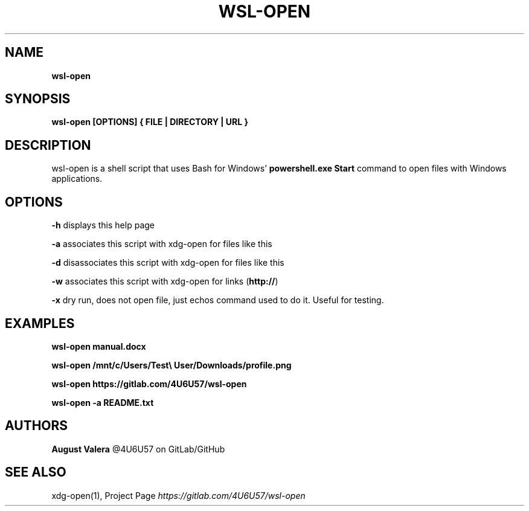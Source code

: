 .TH "WSL\-OPEN" "1" "September 2019" "wsl-open 1.3.0" "wsl-open manual"
.SH "NAME"
\fBwsl-open\fR
.SH SYNOPSIS
.P
\fBwsl\-open [OPTIONS] { FILE | DIRECTORY | URL }\fP
.SH DESCRIPTION
.P
wsl\-open is a shell script that uses Bash for Windows' \fBpowershell\.exe Start\fP
command to open files with Windows applications\.
.SH OPTIONS
.P
\fB\-h\fP
displays this help page
.P
\fB\-a\fP
associates this script with xdg\-open for files like this
.P
\fB\-d\fP
disassociates this script with xdg\-open for files like this
.P
\fB\-w\fP
associates this script with xdg\-open for links (\fBhttp://\fP)
.P
\fB\-x\fP
dry run, does not open file, just echos command used to do it\.
Useful for testing\.
.SH EXAMPLES
.P
\fBwsl\-open manual\.docx\fP
.P
\fBwsl\-open /mnt/c/Users/Test\\ User/Downloads/profile\.png\fP
.P
\fBwsl\-open https://gitlab\.com/4U6U57/wsl\-open\fP
.P
\fBwsl\-open \-a README\.txt\fP
.SH AUTHORS
.P
\fBAugust Valera\fR @4U6U57 on GitLab/GitHub
.SH SEE ALSO
.P
xdg\-open(1), Project Page \fIhttps://gitlab\.com/4U6U57/wsl\-open\fR


